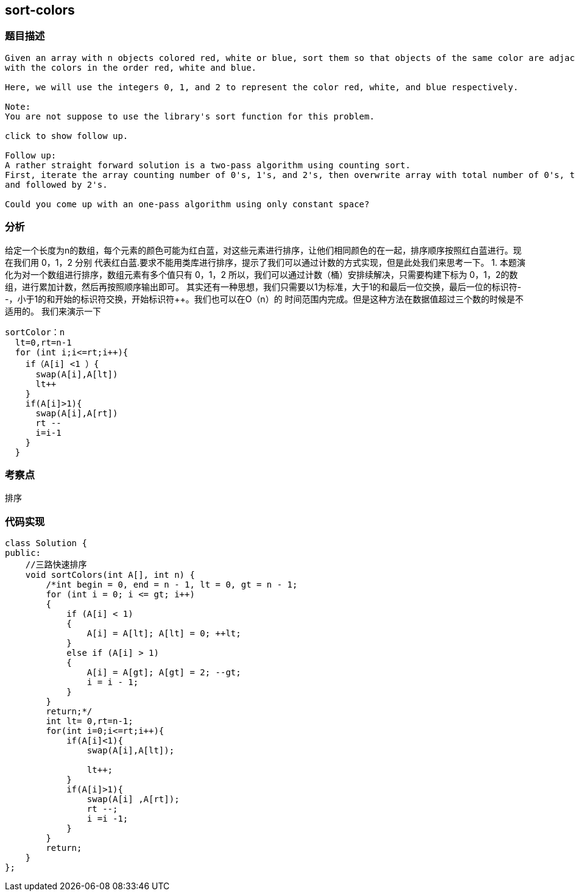 == sort-colors
=== 题目描述
----

Given an array with n objects colored red, white or blue, sort them so that objects of the same color are adjacent,
with the colors in the order red, white and blue.

Here, we will use the integers 0, 1, and 2 to represent the color red, white, and blue respectively.

Note:
You are not suppose to use the library's sort function for this problem.

click to show follow up.

Follow up:
A rather straight forward solution is a two-pass algorithm using counting sort.
First, iterate the array counting number of 0's, 1's, and 2's, then overwrite array with total number of 0's, then 1's
and followed by 2's.

Could you come up with an one-pass algorithm using only constant space?
----

=== 分析
给定一个长度为n的数组，每个元素的颜色可能为红白蓝，对这些元素进行排序，让他们相同颜色的在一起，排序顺序按照红白蓝进行。现在我们用 0，1，2 分别
代表红白蓝.要求不能用类库进行排序，提示了我们可以通过计数的方式实现，但是此处我们来思考一下。
1. 本题演化为对一个数组进行排序，数组元素有多个值只有 0，1，2
所以，我们可以通过计数（桶）安排续解决，只需要构建下标为 0，1，2的数组，进行累加计数，然后再按照顺序输出即可。
其实还有一种思想，我们只需要以1为标准，大于1的和最后一位交换，最后一位的标识符--，小于1的和开始的标识符交换，开始标识符++。我们也可以在O（n）的
时间范围内完成。但是这种方法在数据值超过三个数的时候是不适用的。
我们来演示一下
----
sortColor：n
  lt=0,rt=n-1
  for (int i;i<=rt;i++){
    if（A[i] <1 ）{
      swap(A[i],A[lt])
      lt++
    }
    if(A[i]>1){
      swap(A[i],A[rt])
      rt --
      i=i-1
    }
  }
----

=== 考察点
排序

=== 代码实现

----
class Solution {
public:
    //三路快速排序
    void sortColors(int A[], int n) {
        /*int begin = 0, end = n - 1, lt = 0, gt = n - 1;
        for (int i = 0; i <= gt; i++)
        {
            if (A[i] < 1)
            {
                A[i] = A[lt]; A[lt] = 0; ++lt;
            }
            else if (A[i] > 1)
            {
                A[i] = A[gt]; A[gt] = 2; --gt;
                i = i - 1;
            }
        }
        return;*/
        int lt= 0,rt=n-1;
        for(int i=0;i<=rt;i++){
            if(A[i]<1){
                swap(A[i],A[lt]);

                lt++;
            }
            if(A[i]>1){
                swap(A[i] ,A[rt]);
                rt --;
                i =i -1;
            }
        }
        return;
    }
};
----
